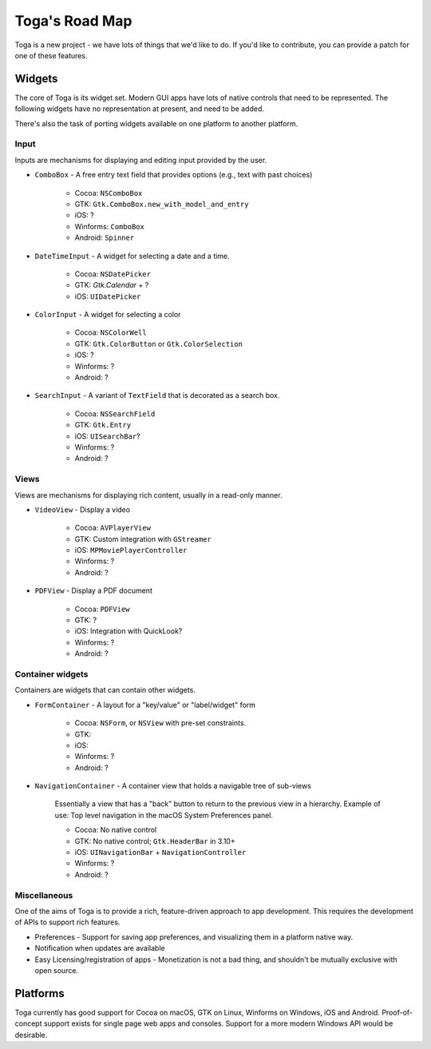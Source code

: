 ===============
Toga's Road Map
===============

Toga is a new project - we have lots of things that we'd like to do. If
you'd like to contribute, you can provide a patch for one of these features.

Widgets
-------

The core of Toga is its widget set. Modern GUI apps have lots of native
controls that need to be represented. The following widgets have no
representation at present, and need to be added.

There's also the task of porting widgets available on one platform to
another platform.

Input
~~~~~

Inputs are mechanisms for displaying and editing input provided by the user.

* ``ComboBox`` - A free entry text field that provides options (e.g., text with past choices)

    - Cocoa: ``NSComboBox``
    - GTK: ``Gtk.ComboBox.new_with_model_and_entry``
    - iOS: ?
    - Winforms: ``ComboBox``
    - Android: ``Spinner``

* ``DateTimeInput`` - A widget for selecting a date and a time.

    - Cocoa: ``NSDatePicker``
    - GTK: `Gtk.Calendar` + ?
    - iOS: ``UIDatePicker``

* ``ColorInput`` - A widget for selecting a color

    - Cocoa: ``NSColorWell``
    - GTK: ``Gtk.ColorButton`` or ``Gtk.ColorSelection``
    - iOS: ?
    - Winforms: ?
    - Android: ?

* ``SearchInput`` - A variant of ``TextField`` that is decorated as a search box.

    - Cocoa: ``NSSearchField``
    - GTK: ``Gtk.Entry``
    - iOS: ``UISearchBar``?
    - Winforms: ?
    - Android: ?

Views
~~~~~

Views are mechanisms for displaying rich content,
usually in a read-only manner.

* ``VideoView`` - Display a video

    - Cocoa: ``AVPlayerView``
    - GTK: Custom integration with ``GStreamer``
    - iOS: ``MPMoviePlayerController``
    - Winforms: ?
    - Android: ?

* ``PDFView`` - Display a PDF document

    - Cocoa: ``PDFView``
    - GTK: ?
    - iOS: Integration with QuickLook?
    - Winforms: ?
    - Android: ?

Container widgets
~~~~~~~~~~~~~~~~~

Containers are widgets that can contain other widgets.

* ``FormContainer`` - A layout for a "key/value" or "label/widget" form

    - Cocoa: ``NSForm``, or ``NSView`` with pre-set constraints.
    - GTK:
    - iOS:
    - Winforms: ?
    - Android: ?

* ``NavigationContainer`` - A container view that holds a navigable tree of sub-views

    Essentially a view that has a "back" button to return to the previous view
    in a hierarchy. Example of use: Top level navigation in the macOS System
    Preferences panel.

    - Cocoa: No native control
    - GTK: No native control; ``Gtk.HeaderBar`` in 3.10+
    - iOS: ``UINavigationBar`` + ``NavigationController``
    - Winforms: ?
    - Android: ?

Miscellaneous
~~~~~~~~~~~~~

One of the aims of Toga is to provide a rich, feature-driven approach to
app development. This requires the development of APIs to support rich
features.

* Preferences - Support for saving app preferences, and visualizing them in a
  platform native way.

* Notification when updates are available

* Easy Licensing/registration of apps - Monetization is not a bad thing, and
  shouldn't be mutually exclusive with open source.

Platforms
---------

Toga currently has good support for Cocoa on macOS, GTK on Linux, Winforms on
Windows, iOS and Android. Proof-of-concept support exists for single page web
apps and consoles. Support for a more modern Windows API would be desirable.
